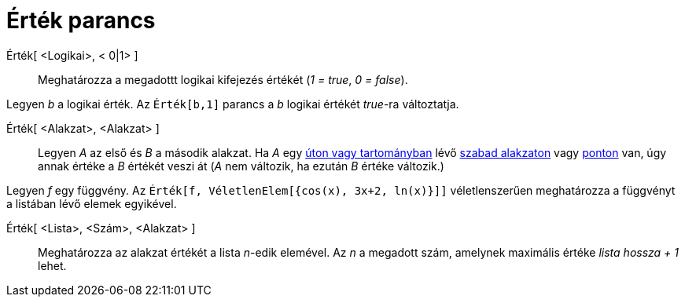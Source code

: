 = Érték parancs
:page-en: commands/SetValue
ifdef::env-github[:imagesdir: /hu/modules/ROOT/assets/images]

Érték[ <Logikai>, < 0|1> ]::
  Meghatározza a megadottt logikai kifejezés értékét (_1 = true_, _0 = false_).

[EXAMPLE]
====

Legyen _b_ a logikai érték. Az `++Érték[b,1]++` parancs a _b_ logikai értékét _true_-ra változtatja.

====

Érték[ <Alakzat>, <Alakzat> ]::
  Legyen _A_ az első és _B_ a második alakzat. Ha _A_ egy xref:/Geometriai_alakzatok.adoc[úton vagy tartományban] lévő
  xref:/Szabad_Függő_és_Segéd_alakzatok.adoc[szabad alakzaton] vagy xref:/Pontok_és_Vektorok.adoc[ponton] van, úgy annak
  értéke a _B_ értékét veszi át (_A_ nem változik, ha ezután _B_ értéke változik.)

[EXAMPLE]
====

Legyen _f_ egy függvény. Az `++Érték[f, VéletlenElem[{cos(x), 3x+2, ln(x)}]]++` véletlenszerűen meghatározza a függvényt
a listában lévő elemek egyikével.

====

Érték[ <Lista>, <Szám>, <Alakzat> ]::
  Meghatározza az alakzat értékét a lista _n_-edik elemével. Az _n_ a megadott szám, amelynek maximális értéke _lista
  hossza + 1_ lehet.
